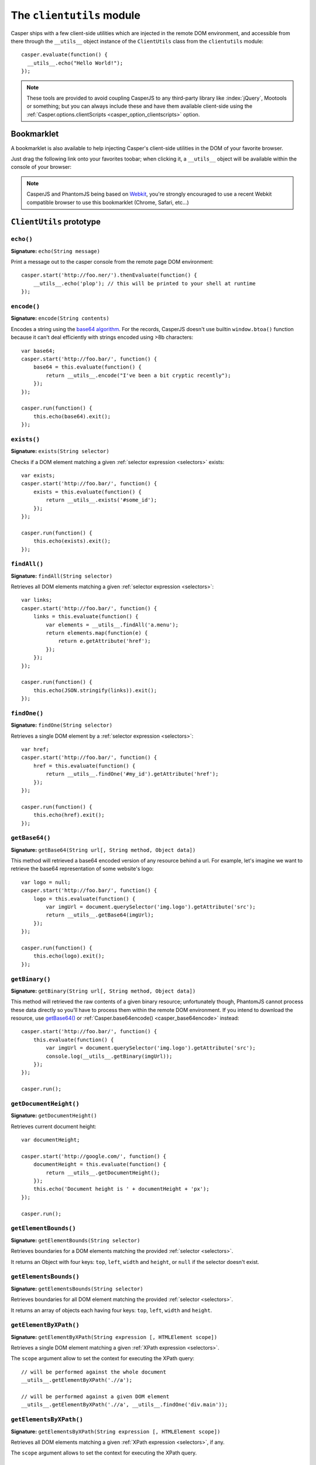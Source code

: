 .. _clientutils_module:

.. index:: Client utils, __utils__, DOM

==========================
The ``clientutils`` module
==========================

Casper ships with a few client-side utilities which are injected in the remote DOM environment, and accessible from there through the ``__utils__`` object instance of the ``ClientUtils`` class from the ``clientutils`` module::

    casper.evaluate(function() {
      __utils__.echo("Hello World!");
    });

.. note::

   These tools are provided to avoid coupling CasperJS to any third-party library like :index:`jQuery`, Mootools or something; but you can always include these and have them available client-side using the :ref:`Casper.options.clientScripts <casper_option_clientscripts>` option.

.. _bookmarklet:

.. index:: bookmarklet, DOM, Debugging

Bookmarklet
+++++++++++

A bookmarklet is also available to help injecting Casper's client-side utilities in the DOM of your favorite browser.

Just drag the following link onto your favorites toobar; when clicking it, a ``__utils__`` object will be available within the console of your browser:

.. raw:: html

    <div class="bookmarklet">
        <a href="javascript:(function(){void(function(){if(!document.getElementById('CasperUtils')){var%20CasperUtils=document.createElement('script');CasperUtils.id='CasperUtils';CasperUtils.src='https://rawgit.com/n1k0/casperjs/master/modules/clientutils.js';document.documentElement.appendChild(CasperUtils);var%20interval=setInterval(function(){if(typeof%20ClientUtils==='function'){window.__utils__=new%20window.ClientUtils();clearInterval(interval);}},50);}}());})();">CasperJS Utils</a>
    </div>

.. note::

   CasperJS and PhantomJS being based on `Webkit <http://webkit.org/>`_, you're strongly encouraged to use a recent Webkit compatible browser to use this bookmarklet (Chrome, Safari, etc…)


.. _clientutils_prototype:

``ClientUtils`` prototype
+++++++++++++++++++++++++

.. index:: echo

``echo()``
-------------------------------------------------------------------------------

**Signature:** ``echo(String message)``

.. versionadded:: 1.0

Print a message out to the casper console from the remote page DOM environment::

    casper.start('http://foo.ner/').thenEvaluate(function() {
        __utils__.echo('plop'); // this will be printed to your shell at runtime
    });

.. index:: Base64

``encode()``
-------------------------------------------------------------------------------

**Signature:** ``encode(String contents)``

Encodes a string using the `base64 algorithm <http://en.wikipedia.org/wiki/Base64>`_. For the records, CasperJS doesn't use builtin ``window.btoa()`` function because it can't deal efficiently with strings encoded using >8b characters::

    var base64;
    casper.start('http://foo.bar/', function() {
        base64 = this.evaluate(function() {
            return __utils__.encode("I've been a bit cryptic recently");
        });
    });

    casper.run(function() {
        this.echo(base64).exit();
    });

.. index:: DOM

``exists()``
-------------------------------------------------------------------------------

**Signature:** ``exists(String selector)``

Checks if a DOM element matching a given :ref:`selector expression <selectors>` exists::

    var exists;
    casper.start('http://foo.bar/', function() {
        exists = this.evaluate(function() {
            return __utils__.exists('#some_id');
        });
    });

    casper.run(function() {
        this.echo(exists).exit();
    });

``findAll()``
-------------------------------------------------------------------------------

**Signature:** ``findAll(String selector)``

Retrieves all DOM elements matching a given :ref:`selector expression <selectors>`::

    var links;
    casper.start('http://foo.bar/', function() {
        links = this.evaluate(function() {
            var elements = __utils__.findAll('a.menu');
            return elements.map(function(e) {
                return e.getAttribute('href');
            });
        });
    });

    casper.run(function() {
        this.echo(JSON.stringify(links)).exit();
    });

``findOne()``
-------------------------------------------------------------------------------

**Signature:** ``findOne(String selector)``

Retrieves a single DOM element by a :ref:`selector expression <selectors>`::

    var href;
    casper.start('http://foo.bar/', function() {
        href = this.evaluate(function() {
            return __utils__.findOne('#my_id').getAttribute('href');
        });
    });

    casper.run(function() {
        this.echo(href).exit();
    });

.. index:: Base64

``getBase64()``
-------------------------------------------------------------------------------

**Signature:** ``getBase64(String url[, String method, Object data])``

This method will retrieved a base64 encoded version of any resource behind a url. For example, let's imagine we want to retrieve the base64 representation of some website's logo::

    var logo = null;
    casper.start('http://foo.bar/', function() {
        logo = this.evaluate(function() {
            var imgUrl = document.querySelector('img.logo').getAttribute('src');
            return __utils__.getBase64(imgUrl);
        });
    });

    casper.run(function() {
        this.echo(logo).exit();
    });

.. index:: Binary

``getBinary()``
-------------------------------------------------------------------------------

**Signature:** ``getBinary(String url[, String method, Object data])``

This method will retrieved the raw contents of a given binary resource; unfortunately though, PhantomJS cannot process these data directly so you'll have to process them within the remote DOM environment. If you intend to download the resource, use `getBase64()`_ or :ref:`Casper.base64encode() <casper_base64encode>` instead::

    casper.start('http://foo.bar/', function() {
        this.evaluate(function() {
            var imgUrl = document.querySelector('img.logo').getAttribute('src');
            console.log(__utils__.getBinary(imgUrl));
        });
    });

    casper.run();

``getDocumentHeight()``
-------------------------------------------------------------------------------

**Signature:** ``getDocumentHeight()``

.. versionadded:: 1.0

Retrieves current document height::

    var documentHeight;

    casper.start('http://google.com/', function() {
        documentHeight = this.evaluate(function() {
            return __utils__.getDocumentHeight();
        });
        this.echo('Document height is ' + documentHeight + 'px');
    });

    casper.run();

``getElementBounds()``
-------------------------------------------------------------------------------

**Signature:** ``getElementBounds(String selector)``

Retrieves boundaries for a DOM elements matching the provided :ref:`selector <selectors>`.

It returns an Object with four keys: ``top``, ``left``, ``width`` and ``height``, or ``null`` if the selector doesn't exist.

``getElementsBounds()``
-------------------------------------------------------------------------------

**Signature:** ``getElementsBounds(String selector)``

Retrieves boundaries for all DOM element matching the provided :ref:`selector <selectors>`.

It returns an array of objects each having four keys: ``top``, ``left``, ``width`` and ``height``.

.. index:: XPath

``getElementByXPath()``
-------------------------------------------------------------------------------

**Signature:** ``getElementByXPath(String expression [, HTMLElement scope])``

Retrieves a single DOM element matching a given :ref:`XPath expression <selectors>`.

.. versionadded:: 1.0

The ``scope`` argument allow to set the context for executing the XPath query::

    // will be performed against the whole document
    __utils__.getElementByXPath('.//a');

    // will be performed against a given DOM element
    __utils__.getElementByXPath('.//a', __utils__.findOne('div.main'));

.. index:: XPath

``getElementsByXPath()``
-------------------------------------------------------------------------------

**Signature:** ``getElementsByXPath(String expression [, HTMLElement scope])``

Retrieves all DOM elements matching a given :ref:`XPath expression <selectors>`, if any.

.. versionadded:: 1.0

The ``scope`` argument allows to set the context for executing the XPath query.

.. _clientutils_getfieldvalue:

.. index:: Form

``getFieldValue()``
-------------------------------------------------------------------------------

**Signature:** ``getFieldValue(String inputName[, Object options])``

.. versionadded:: 1.0

Retrieves the value from the field named against the ``inputNamed`` argument:

.. code-block:: html

    <form>
        <input type="text" name="plop" value="42">
    </form>

Using the ``getFieldValue()`` method for ``plop``::

    __utils__.getFieldValue('plop'); // 42

Options:

- ``formSelector``: allows to set the selector for the form containing the target field.

.. index:: Form

``getFormValues()``
-------------------------------------------------------------------------------

**Signature:** ``getFormValues(String selector)``

.. versionadded:: 1.0

Retrieves a given form and all of its field values:

.. code-block:: html

    <form id="login" action="/login">
        <input type="text" name="username" value="foo">
        <input type="text" name="password" value="bar">
        <input type="submit">
    </form>

To get the form values::

    __utils__.getFormValues('form#login'); // {username: 'foo', password: 'bar'}

.. index:: log

``log()``
-------------------------------------------------------------------------------

**Signature:** ``log(String message[, String level])``

Logs a message with an optional level. Will format the message a way CasperJS will be able to log phantomjs side. Default level is ``debug``::

    casper.start('http://foo.ner/').thenEvaluate(function() {
        __utils__.log("We've got a problem on client side", 'error');
    });

``mouseEvent()``
-------------------------------------------------------------------------------

**Signature:** ``mouseEvent(String type, String selector)``

Dispatches a mouse event to the DOM element behind the provided selector.

Supported events are ``mouseup``, ``mousedown``, ``click``, ``mousemove``, ``mouseover`` and ``mouseout``.

.. index:: XPath

``removeElementsByXPath()``
-------------------------------------------------------------------------------

**Signature:** ``removeElementsByXPath(String expression)``

Removes all DOM elements matching a given :ref:`XPath expression <selectors>`.

.. index:: AJAX

``sendAJAX()``
-----------------------------------------------------------------------------

**Signature:** ``sendAJAX(String url[, String method, Object data, Boolean async, Object settings])``

.. versionadded:: 1.0

Sends an AJAX request, using the following parameters:

- ``url``: The url to request.
- ``method``: The HTTP method (default: ``GET``).
- ``data``: Request parameters (default: ``null``).
- ``async``: Flag for an asynchroneous request? (default: ``false``)
- ``settings``: Other settings when perform the AJAX request (default: ``null``)

.. warning::

   Don't forget to pass the ``--web-security=no`` option in your CLI call in order to perform cross-domains requests when needed::

       var data, wsurl = 'http://api.site.com/search.json';

       casper.start('http://my.site.com/', function() {
           data = this.evaluate(function(wsurl) {
               return JSON.parse(__utils__.sendAJAX(wsurl, 'GET', null, false));
           }, {wsurl: wsurl});
       });

       casper.then(function() {
           require('utils').dump(data);
       });

``visible()``
-------------------------------------------------------------------------------

**Signature:** ``visible(String selector)``

Checks if an element is visible::

    var logoIsVisible = casper.evaluate(function() {
        return __utils__.visible('h1');
    });


